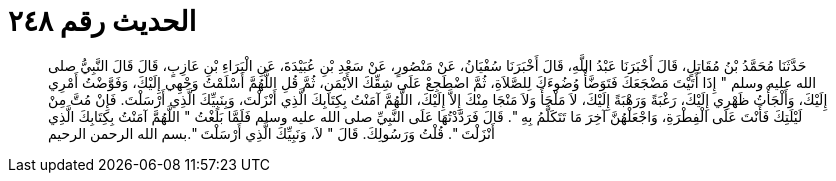 
= الحديث رقم ٢٤٨

[quote.hadith]
حَدَّثَنَا مُحَمَّدُ بْنُ مُقَاتِلٍ، قَالَ أَخْبَرَنَا عَبْدُ اللَّهِ، قَالَ أَخْبَرَنَا سُفْيَانُ، عَنْ مَنْصُورٍ، عَنْ سَعْدِ بْنِ عُبَيْدَةَ، عَنِ الْبَرَاءِ بْنِ عَازِبٍ، قَالَ قَالَ النَّبِيُّ صلى الله عليه وسلم ‏"‏ إِذَا أَتَيْتَ مَضْجَعَكَ فَتَوَضَّأْ وُضُوءَكَ لِلصَّلاَةِ، ثُمَّ اضْطَجِعْ عَلَى شِقِّكَ الأَيْمَنِ، ثُمَّ قُلِ اللَّهُمَّ أَسْلَمْتُ وَجْهِي إِلَيْكَ، وَفَوَّضْتُ أَمْرِي إِلَيْكَ، وَأَلْجَأْتُ ظَهْرِي إِلَيْكَ، رَغْبَةً وَرَهْبَةً إِلَيْكَ، لاَ مَلْجَأَ وَلاَ مَنْجَا مِنْكَ إِلاَّ إِلَيْكَ، اللَّهُمَّ آمَنْتُ بِكِتَابِكَ الَّذِي أَنْزَلْتَ، وَبِنَبِيِّكَ الَّذِي أَرْسَلْتَ‏.‏ فَإِنْ مُتَّ مِنْ لَيْلَتِكَ فَأَنْتَ عَلَى الْفِطْرَةِ، وَاجْعَلْهُنَّ آخِرَ مَا تَتَكَلَّمُ بِهِ ‏"‏‏.‏ قَالَ فَرَدَّدْتُهَا عَلَى النَّبِيِّ صلى الله عليه وسلم فَلَمَّا بَلَغْتُ ‏"‏ اللَّهُمَّ آمَنْتُ بِكِتَابِكَ الَّذِي أَنْزَلْتَ ‏"‏‏.‏ قُلْتُ وَرَسُولِكَ‏.‏ قَالَ ‏"‏ لاَ، وَنَبِيِّكَ الَّذِي أَرْسَلْتَ ‏"‏‏.‏بسم الله الرحمن الرحيم